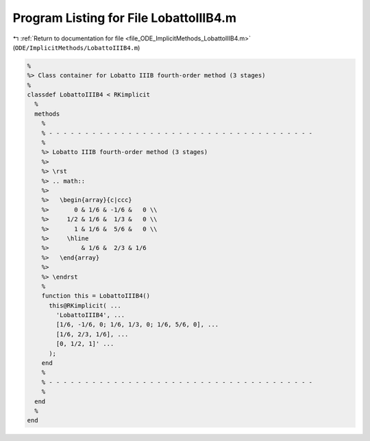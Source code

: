 
.. _program_listing_file_ODE_ImplicitMethods_LobattoIIIB4.m:

Program Listing for File LobattoIIIB4.m
=======================================

|exhale_lsh| :ref:`Return to documentation for file <file_ODE_ImplicitMethods_LobattoIIIB4.m>` (``ODE/ImplicitMethods/LobattoIIIB4.m``)

.. |exhale_lsh| unicode:: U+021B0 .. UPWARDS ARROW WITH TIP LEFTWARDS

.. code-block:: MATLAB

   %
   %> Class container for Lobatto IIIB fourth-order method (3 stages)
   %
   classdef LobattoIIIB4 < RKimplicit
     %
     methods
       %
       % - - - - - - - - - - - - - - - - - - - - - - - - - - - - - - - - - - - - -
       %
       %> Lobatto IIIB fourth-order method (3 stages)
       %>
       %> \rst
       %> .. math::
       %>
       %>   \begin{array}{c|ccc}
       %>       0 & 1/6 & -1/6 &   0 \\
       %>     1/2 & 1/6 &  1/3 &   0 \\
       %>       1 & 1/6 &  5/6 &   0 \\
       %>     \hline
       %>         & 1/6 &  2/3 & 1/6
       %>   \end{array}
       %>
       %> \endrst
       %
       function this = LobattoIIIB4()
         this@RKimplicit( ...
           'LobattoIIIB4', ...
           [1/6, -1/6, 0; 1/6, 1/3, 0; 1/6, 5/6, 0], ...
           [1/6, 2/3, 1/6], ...
           [0, 1/2, 1]' ...
         );
       end
       %
       % - - - - - - - - - - - - - - - - - - - - - - - - - - - - - - - - - - - - -
       %
     end
     %
   end

